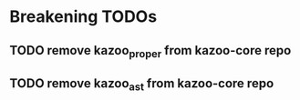 * Breakening TODOs
** TODO remove kazoo_proper from kazoo-core repo
** TODO remove kazoo_ast from kazoo-core repo

